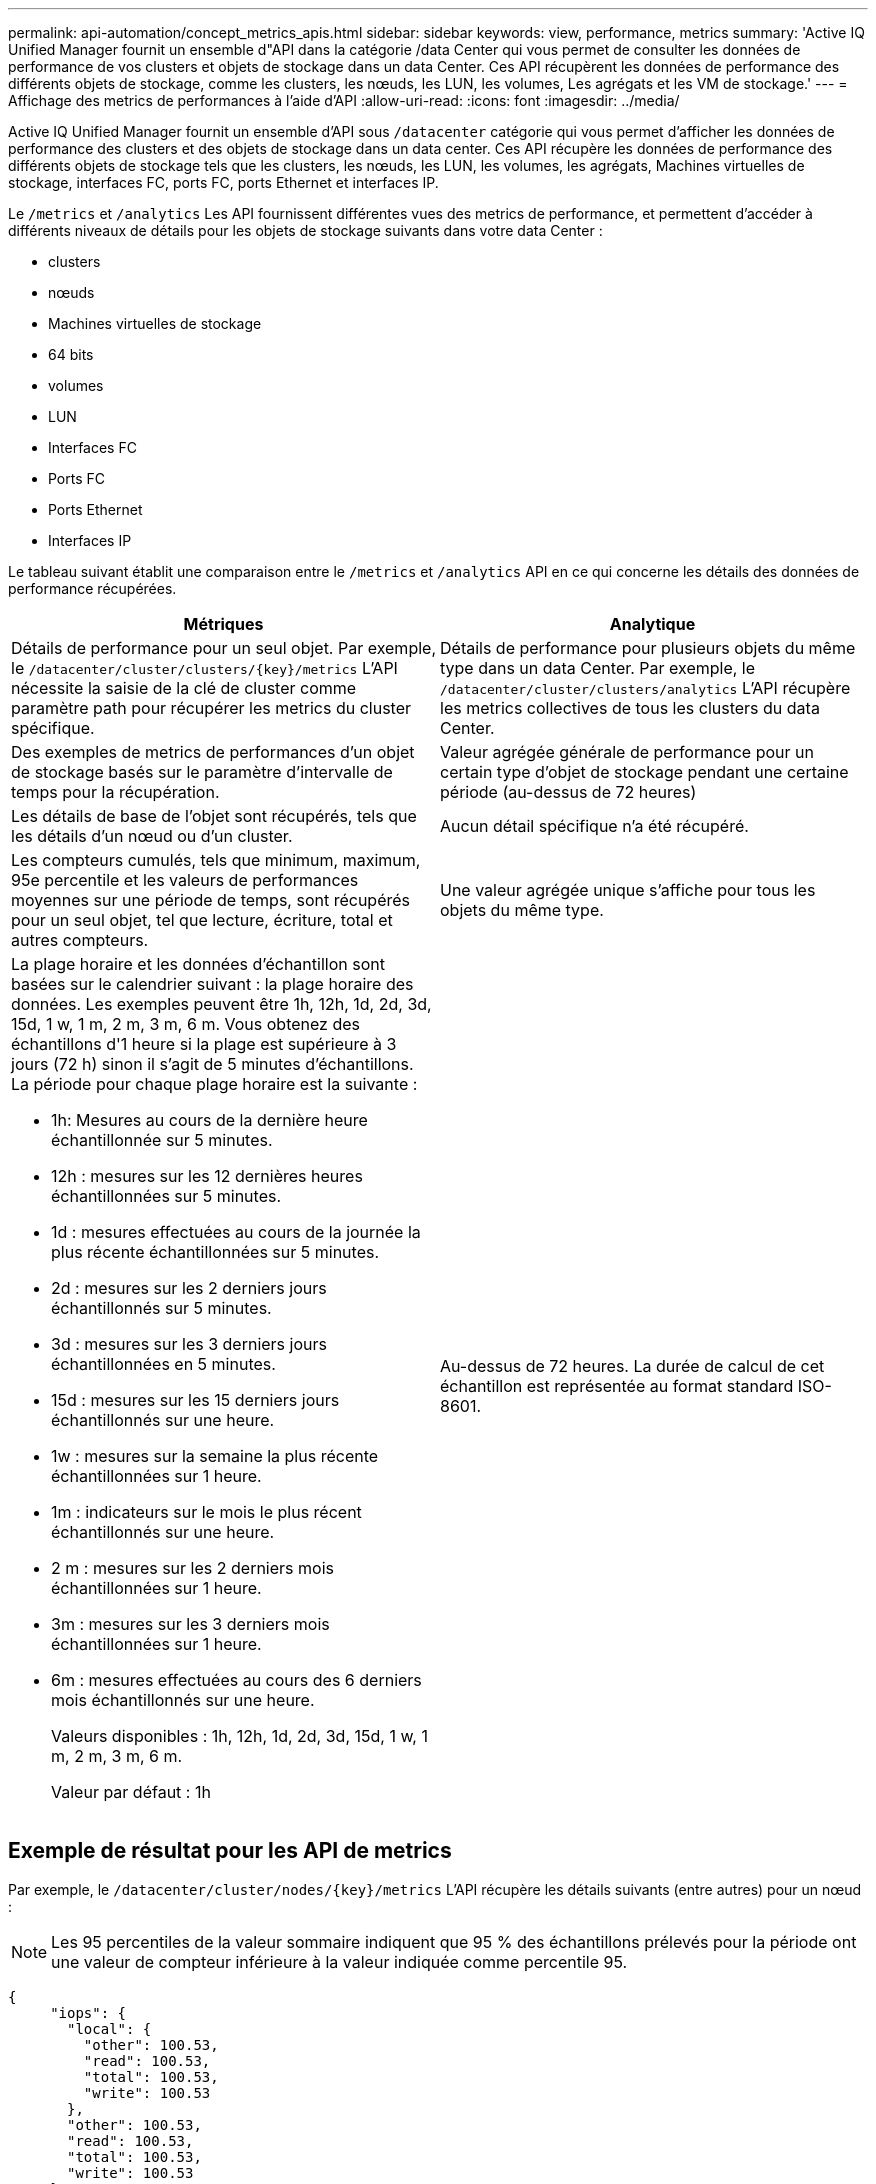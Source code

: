 ---
permalink: api-automation/concept_metrics_apis.html 
sidebar: sidebar 
keywords: view, performance, metrics 
summary: 'Active IQ Unified Manager fournit un ensemble d"API dans la catégorie /data Center qui vous permet de consulter les données de performance de vos clusters et objets de stockage dans un data Center. Ces API récupèrent les données de performance des différents objets de stockage, comme les clusters, les nœuds, les LUN, les volumes, Les agrégats et les VM de stockage.' 
---
= Affichage des metrics de performances à l'aide d'API
:allow-uri-read: 
:icons: font
:imagesdir: ../media/


[role="lead"]
Active IQ Unified Manager fournit un ensemble d'API sous `/datacenter` catégorie qui vous permet d'afficher les données de performance des clusters et des objets de stockage dans un data center. Ces API récupère les données de performance des différents objets de stockage tels que les clusters, les nœuds, les LUN, les volumes, les agrégats, Machines virtuelles de stockage, interfaces FC, ports FC, ports Ethernet et interfaces IP.

Le `/metrics` et `/analytics` Les API fournissent différentes vues des metrics de performance, et permettent d'accéder à différents niveaux de détails pour les objets de stockage suivants dans votre data Center :

* clusters
* nœuds
* Machines virtuelles de stockage
* 64 bits
* volumes
* LUN
* Interfaces FC
* Ports FC
* Ports Ethernet
* Interfaces IP


Le tableau suivant établit une comparaison entre le `/metrics` et `/analytics` API en ce qui concerne les détails des données de performance récupérées.

[cols="2*"]
|===
| Métriques | Analytique 


 a| 
Détails de performance pour un seul objet. Par exemple, le `/datacenter/cluster/clusters/\{key}/metrics` L'API nécessite la saisie de la clé de cluster comme paramètre path pour récupérer les metrics du cluster spécifique.
 a| 
Détails de performance pour plusieurs objets du même type dans un data Center. Par exemple, le `/datacenter/cluster/clusters/analytics` L'API récupère les metrics collectives de tous les clusters du data Center.



 a| 
Des exemples de metrics de performances d'un objet de stockage basés sur le paramètre d'intervalle de temps pour la récupération.
 a| 
Valeur agrégée générale de performance pour un certain type d'objet de stockage pendant une certaine période (au-dessus de 72 heures)



 a| 
Les détails de base de l'objet sont récupérés, tels que les détails d'un nœud ou d'un cluster.
 a| 
Aucun détail spécifique n'a été récupéré.



 a| 
Les compteurs cumulés, tels que minimum, maximum, 95e percentile et les valeurs de performances moyennes sur une période de temps, sont récupérés pour un seul objet, tel que lecture, écriture, total et autres compteurs.
 a| 
Une valeur agrégée unique s'affiche pour tous les objets du même type.



 a| 
La plage horaire et les données d'échantillon sont basées sur le calendrier suivant : la plage horaire des données. Les exemples peuvent être 1h, 12h, 1d, 2d, 3d, 15d, 1 w, 1 m, 2 m, 3 m, 6 m. Vous obtenez des échantillons d'1 heure si la plage est supérieure à 3 jours (72 h) sinon il s'agit de 5 minutes d'échantillons. La période pour chaque plage horaire est la suivante :

* 1h: Mesures au cours de la dernière heure échantillonnée sur 5 minutes.
* 12h : mesures sur les 12 dernières heures échantillonnées sur 5 minutes.
* 1d : mesures effectuées au cours de la journée la plus récente échantillonnées sur 5 minutes.
* 2d : mesures sur les 2 derniers jours échantillonnés sur 5 minutes.
* 3d : mesures sur les 3 derniers jours échantillonnées en 5 minutes.
* 15d : mesures sur les 15 derniers jours échantillonnés sur une heure.
* 1w : mesures sur la semaine la plus récente échantillonnées sur 1 heure.
* 1m : indicateurs sur le mois le plus récent échantillonnés sur une heure.
* 2 m : mesures sur les 2 derniers mois échantillonnées sur 1 heure.
* 3m : mesures sur les 3 derniers mois échantillonnées sur 1 heure.
* 6m : mesures effectuées au cours des 6 derniers mois échantillonnés sur une heure.
+
Valeurs disponibles : 1h, 12h, 1d, 2d, 3d, 15d, 1 w, 1 m, 2 m, 3 m, 6 m.

+
Valeur par défaut : 1h


 a| 
Au-dessus de 72 heures. La durée de calcul de cet échantillon est représentée au format standard ISO-8601.

|===


== Exemple de résultat pour les API de metrics

Par exemple, le `/datacenter/cluster/nodes/\{key}/metrics` L'API récupère les détails suivants (entre autres) pour un nœud :


NOTE: Les 95 percentiles de la valeur sommaire indiquent que 95 % des échantillons prélevés pour la période ont une valeur de compteur inférieure à la valeur indiquée comme percentile 95.

[listing]
----
{
     "iops": {
       "local": {
         "other": 100.53,
         "read": 100.53,
         "total": 100.53,
         "write": 100.53
       },
       "other": 100.53,
       "read": 100.53,
       "total": 100.53,
       "write": 100.53
     },
     "latency": {
       "other": 100.53,
       "read": 100.53,
       "total": 100.53,
       "write": 100.53
     },
     "performance_capacity": {
       "available_iops_percent": 0,
       "free_percent": 0,
       "system_workload_percent": 0,
       "used_percent": 0,
       "user_workload_percent": 0
     },
     "throughput": {
       "other": 100.53,
       "read": 100.53,
       "total": 100.53,
       "write": 100.53
     },
     "timestamp": "2018-01-01T12:00:00-04:00",
     "utilization_percent": 0
   }
 ],
 "start_time": "2018-01-01T12:00:00-04:00",
 "summary": {
   "iops": {
     "local_iops": {
       "other": {
         "95th_percentile": 28,
         "avg": 28,
         "max": 28,
         "min": 5
       },
       "read": {
         "95th_percentile": 28,
         "avg": 28,
         "max": 28,
         "min": 5
       },
       "total": {
         "95th_percentile": 28,
         "avg": 28,
         "max": 28,
         "min": 5
       },
       "write": {
         "95th_percentile": 28,
         "avg": 28,
         "max": 28,
         "min": 5
       }
     },
----


== Exemple de résultat pour les API d'analytique

Par exemple, le `/datacenter/cluster/nodes/analytics` L'API récupère les valeurs suivantes (entre autres) pour l'ensemble des nœuds :

[listing]
----
{     "iops": 1.7471,
     "latency": 60.0933,
     "throughput": 5548.4678,
     "utilization_percent": 4.8569,
     "period": 72,
     "performance_capacity": {
       "used_percent": 5.475,
       "available_iops_percent": 168350
     },
     "node": {
       "key": "37387241-8b57-11e9-8974-00a098e0219a:type=cluster_node,uuid=95f94e8d-8b4e-11e9-8974-00a098e0219a",
       "uuid": "95f94e8d-8b4e-11e9-8974-00a098e0219a",
       "name": "ocum-infinity-01",
       "_links": {
         "self": {
           "href": "/api/datacenter/cluster/nodes/37387241-8b57-11e9-8974-00a098e0219a:type=cluster_node,uuid=95f94e8d-8b4e-11e9-8974-00a098e0219a"
         }
       }
     },
     "cluster": {
       "key": "37387241-8b57-11e9-8974-00a098e0219a:type=cluster,uuid=37387241-8b57-11e9-8974-00a098e0219a",
       "uuid": "37387241-8b57-11e9-8974-00a098e0219a",
       "name": "ocum-infinity",
       "_links": {
         "self": {
           "href": "/api/datacenter/cluster/clusters/37387241-8b57-11e9-8974-00a098e0219a:type=cluster,uuid=37387241-8b57-11e9-8974-00a098e0219a"
         },
     "_links": {
       "self": {
         "href": "/api/datacenter/cluster/nodes/analytics"
       }
     }
   },
----


== Liste des API disponibles

Le tableau suivant décrit le `/metrics` et `/analytics` API dans les détails

[NOTE]
====
Les mesures d'IOPS et de performance renvoyées par ces API sont des valeurs doubles, par exemple `100.53`. Le filtrage de ces valeurs flottantes par les caractères pipe (|) et joker (*) n'est pas pris en charge.

====
[cols="3*"]
|===
| Verb. HTTP | Chemin | Description 


 a| 
`GET`
 a| 
`/datacenter/cluster/clusters/\{key}/metrics`
 a| 
Récupère les données de performances (échantillon et récapitulatif) d'un cluster spécifié par le paramètre d'entrée de la clé de cluster. Les informations telles que la clé de cluster et l'UUID, la plage horaire, les IOPS, le débit et le nombre d'échantillons sont renvoyées.



 a| 
`GET`
 a| 
`/datacenter/cluster/clusters/analytics`
 a| 
Récupère les mesures de performance de haut niveau pour tous les clusters d'un data Center. Vous pouvez filtrer vos résultats en fonction des critères requis. Des valeurs, telles que les IOPS agrégées, le débit et la période de collecte (en heures) sont renvoyées.



 a| 
`GET`
 a| 
`/datacenter/cluster/nodes/\{key}/metrics`
 a| 
Récupère les données de performances (échantillon et récapitulatif) d'un nœud spécifié par le paramètre d'entrée de la clé de nœud. Les informations telles que l'UUID du nœud, la plage de temps, l'aperçu des IOPS, le débit, la latence et les performances, le nombre d'échantillons collectés et le pourcentage utilisés sont renvoyées.



 a| 
`GET`
 a| 
`/datacenter/cluster/nodes/analytics`
 a| 
Récupère les mesures de performance de haut niveau pour tous les nœuds d'un data Center. Vous pouvez filtrer vos résultats en fonction des critères requis. Les informations telles que les clés de nœud et de cluster, ainsi que les valeurs telles que les IOPS agrégées, le débit et la période de collecte (en heures) sont renvoyées.



 a| 
`GET`
 a| 
`/datacenter/storage/aggregates/\{key}/metrics`
 a| 
Récupère les données de performances (échantillon et récapitulatif) d'un agrégat spécifié par le paramètre d'entrée de la clé d'agrégat. Les informations telles que la plage de temps, un récapitulatif des IOPS, de la latence, du débit et de la capacité des performances, le nombre d'échantillons collectés pour chaque compteur et le pourcentage utilisés sont renvoyées.



 a| 
`GET`
 a| 
`/datacenter/storage/aggregates/analytics`
 a| 
Récupère les mesures de performances de haut niveau pour tous les agrégats du data Center. Vous pouvez filtrer vos résultats en fonction des critères requis. Les informations, telles que les clés d'agrégat et de cluster, ainsi que les valeurs telles que les IOPS agrégées, le débit et la période de collecte (en heures) sont renvoyées.



 a| 
`GET`
 a| 
`/datacenter/storage/luns/\{key}/metrics`

`/datacenter/storage/volumes/\{key}/metrics`
 a| 
Récupère les données de performances (échantillon et récapitulatif) d'une LUN ou d'un partage de fichiers (volume) spécifié par le paramètre d'entrée de la clé de volume ou de la LUN. Des informations telles que un récapitulatif des valeurs minimale, maximale et moyenne des valeurs totales d'IOPS, de latence et de débit, et le nombre d'échantillons prélevés pour chaque compteur est renvoyé.



 a| 
`GET`
 a| 
`/datacenter/storage/luns/analytics`

`/datacenter/storage/volumes/analytics`
 a| 
Récupère les mesures de performances de haut niveau pour toutes les LUN ou volumes d'un data Center. Vous pouvez filtrer vos résultats en fonction des critères requis. Les informations, telles que les machines virtuelles de stockage et les clés de cluster, ainsi que des valeurs telles que les IOPS agrégées, le débit et la période de collecte (en heures) sont renvoyées.



 a| 
`GET`
 a| 
`/datacenter/svm/svms/{key}/metrics`
 a| 
Récupère les données de performances (échantillon et récapitulatif) d'une machine virtuelle de stockage spécifiée par le paramètre d'entrée de la clé de la machine virtuelle de stockage. Les IOPS sont récapitulatifs sur la base de chaque protocole pris en charge, comme `nvmf, fcp, iscsi,` et `nfs`, le débit, la latence et le nombre d'échantillons recueillis sont retournés.



 a| 
`GET`
 a| 
`/datacenter/svm/svms/analytics`
 a| 
Récupère les mesures de performances de haut niveau pour toutes les machines virtuelles de stockage d'un data Center. Vous pouvez filtrer vos résultats en fonction des critères requis. Les informations telles que l'UUID (UUID) du serveur virtuel de stockage, les IOPS agrégées, la latence, le débit et la période de collecte sont renvoyées (en heures).



 a| 
`GET`
 a| 
`/datacenter/network/ethernet/ports/{key}/metrics`
 a| 
Récupère les mesures de performances d'un port ethernet spécifique spécifié par le paramètre d'entrée de la clé de port. Lorsqu'un intervalle (plage de temps) est fourni à partir de la plage prise en charge, l'API renvoie les compteurs accumulés, tels que minimum, maximum et les valeurs de performances moyennes sur la période de temps.



 a| 
`GET`
 a| 
`/datacenter/network/ethernet/ports/analytics`
 a| 
Récupère les mesures de performances de haut niveau de tous les ports ethernet de l'environnement de votre datacenter. Les informations telles que la clé du cluster et des nœuds, ainsi que l'UUID, le débit, la période de collecte et le pourcentage d'utilisation des ports sont renvoyées. Vous pouvez filtrer le résultat par exemple en fonction des paramètres disponibles, par exemple la clé de port, le pourcentage d'utilisation, le nom du cluster, du nœud et son UUID, etc.



 a| 
`GET`
 a| 
`/datacenter/network/fc/interfaces/{key}/metrics`
 a| 
Récupère les mesures de performances d'une interface FC réseau spécifique spécifiée par le paramètre d'entrée de la clé d'interface. Lorsqu'un intervalle (plage de temps) est fourni à partir de la plage prise en charge, l'API renvoie les compteurs accumulés, tels que minimum, maximum et les valeurs de performances moyennes sur la période de temps.



 a| 
`GET`
 a| 
`/datacenter/network/fc/interfaces/analytics`
 a| 
Récupère les mesures de performances de haut niveau de tous les ports ethernet de l'environnement de votre datacenter. Des informations telles que la clé du cluster et de l'interface FC, ainsi que l'UUID, le débit, les IOPS, la latence et la machine virtuelle de stockage sont renvoyés. Vous pouvez filtrer le résultat en fonction des paramètres disponibles, par exemple le nom du cluster et de l'interface FC, l'UUID, la machine virtuelle de stockage, le débit, etc.



 a| 
`GET`
 a| 
`/datacenter/network/fc/ports/{key}/metrics`
 a| 
Récupère les metrics de performances d'un port FC spécifique spécifié par le paramètre d'entrée de la clé de port. Lorsqu'un intervalle (plage de temps) est fourni à partir de la plage prise en charge, l'API renvoie les compteurs accumulés, tels que minimum, maximum et les valeurs de performances moyennes sur la période de temps.



 a| 
`GET`
 a| 
`/datacenter/network/fc/ports/analytics`
 a| 
Récupère les metrics de performance de haut niveau pour tous les ports FC de votre environnement de data Center. Les informations telles que la clé du cluster et des nœuds, ainsi que l'UUID, le débit, la période de collecte et le pourcentage d'utilisation des ports sont renvoyées. Vous pouvez filtrer le résultat par exemple en fonction des paramètres disponibles, par exemple la clé de port, le pourcentage d'utilisation, le nom du cluster, du nœud et son UUID, etc.



 a| 
`GET`
 a| 
`/datacenter/network/ip/interfaces/{key}/metrics`
 a| 
Récupère les mesures de performances d'une interface IP réseau comme spécifié par le paramètre d'entrée de la clé d'interface. Lorsqu'un intervalle (plage de temps) est fourni à partir de la plage prise en charge, l'API renvoie des informations telles que le nombre d'échantillons, les compteurs accumulés, le débit et le nombre de paquets reçus et transmis.



 a| 
`GET`
 a| 
`/datacenter/network/ip/interfaces/analytics`
 a| 
Récupère les mesures de performances de haut niveau pour toutes les interfaces IP réseau de l'environnement de votre centre de données. Des informations telles que le cluster et l'interface IP, ainsi que l'UUID, le débit, les IOPS et la latence sont renvoyés. Vous pouvez filtrer le résultat par les paramètres disponibles, par exemple le nom du cluster et de l'interface IP, ainsi que l'UUID, les IOPS, la latence, le débit, etc.

|===